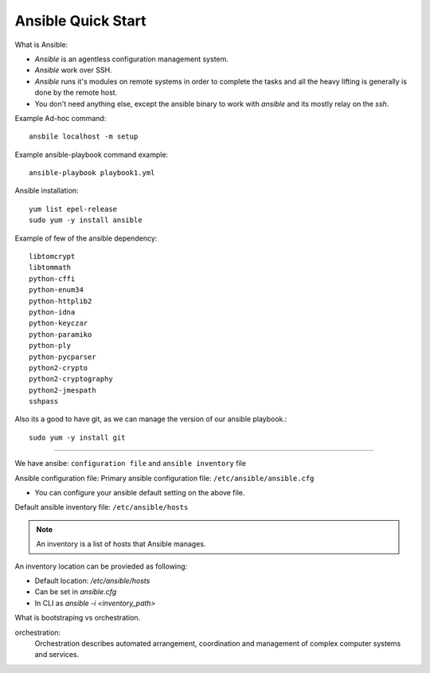 Ansible Quick Start
=====

What is Ansible:

- `Ansible` is an agentless configuration management system.
- `Ansible` work over SSH.
- `Ansible` runs it's modules on remote systems in order to complete the tasks and all the heavy lifting is generally is done by the remote host.
- You don't need anything else, except the ansible binary to work with `ansible` and its mostly relay on the `ssh`.


Example Ad-hoc command:
::
    ansbile localhost -m setup

Example ansible-playbook command example:
::
    ansible-playbook playbook1.yml


Ansible installation:
::

    yum list epel-release
    sudo yum -y install ansible

Example of few of the ansible dependency:
::

    libtomcrypt
    libtommath
    python-cffi
    python-enum34
    python-httplib2
    python-idna
    python-keyczar
    python-paramiko
    python-ply
    python-pycparser
    python2-crypto
    python2-cryptography
    python2-jmespath
    sshpass

Also its a good to have git, as we can manage the version of our ansible playbook.:
::

    sudo yum -y install git

--------------


We have ansibe: ``configuration file`` and ``ansible inventory`` file

Ansible configuration file:
Primary ansible configuration file: ``/etc/ansible/ansible.cfg``

- You can configure your ansible default setting on the above file.


Default ansible inventory file: ``/etc/ansible/hosts``

.. note::
    An inventory is a list of hosts that Ansible manages.


An inventory location can be provieded as following:

- Default location: `/etc/ansible/hosts`
- Can be set in `ansible.cfg`
- In CLI as `ansible -i <inventory_path>`

What is bootstraping vs orchestration. 

orchestration:
  Orchestration describes automated arrangement, coordination and management of complex computer systems and services.

